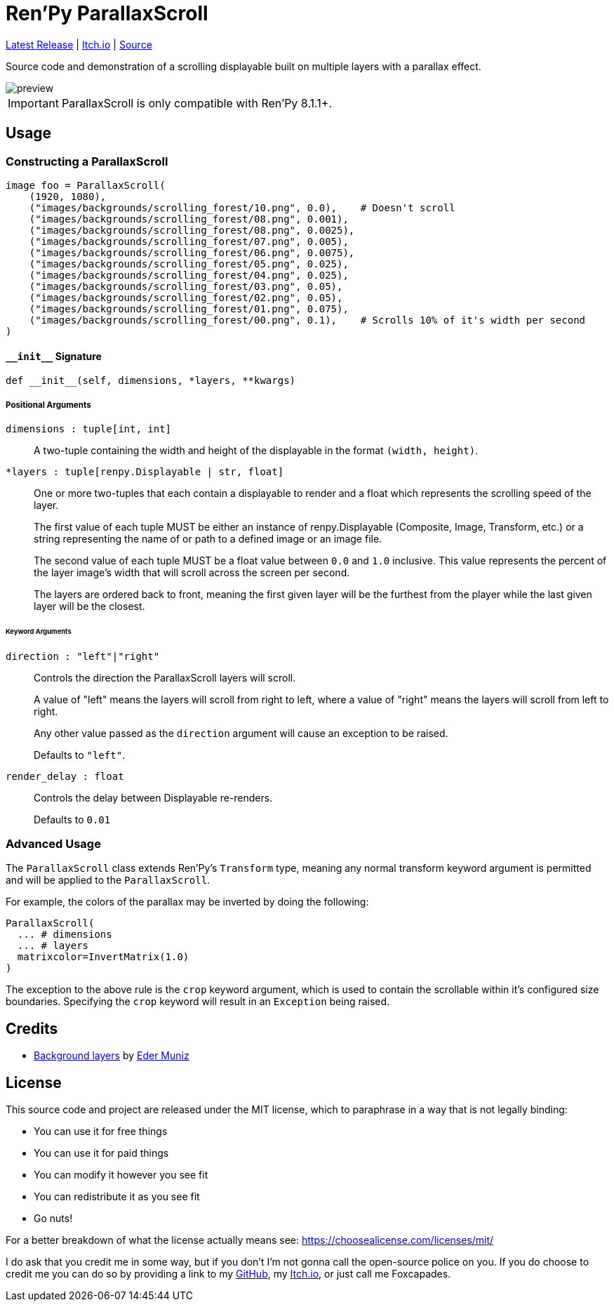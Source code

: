 = Ren'Py ParallaxScroll
:icons: font

link:https://github.com/Foxcapades/renpy-parallax-displayable/releases/latest[Latest Release]
|
link:https://foxcapades.itch.io/parallax-scroll[Itch.io]
|
link:https://github.com/Foxcapades/renpy-parallax-displayable/blob/main/game/lib/fxcpds/parallax_scroll/parallax_ren.py[Source]

Source code and demonstration of a scrolling displayable built on multiple
layers with a parallax effect.

image::docs/preview.gif[]

[IMPORTANT]
--
ParallaxScroll is only compatible with Ren'Py 8.1.1+.
--

== Usage

=== Constructing a ParallaxScroll

[source, python]
----
image foo = ParallaxScroll(
    (1920, 1080),
    ("images/backgrounds/scrolling_forest/10.png", 0.0),    # Doesn't scroll
    ("images/backgrounds/scrolling_forest/08.png", 0.001),
    ("images/backgrounds/scrolling_forest/08.png", 0.0025),
    ("images/backgrounds/scrolling_forest/07.png", 0.005),
    ("images/backgrounds/scrolling_forest/06.png", 0.0075),
    ("images/backgrounds/scrolling_forest/05.png", 0.025),
    ("images/backgrounds/scrolling_forest/04.png", 0.025),
    ("images/backgrounds/scrolling_forest/03.png", 0.05),
    ("images/backgrounds/scrolling_forest/02.png", 0.05),
    ("images/backgrounds/scrolling_forest/01.png", 0.075),
    ("images/backgrounds/scrolling_forest/00.png", 0.1),    # Scrolls 10% of it's width per second
)
----

==== `+__init__+` Signature

[source, python]
----
def __init__(self, dimensions, *layers, **kwargs)
----

===== Positional Arguments

`dimensions : tuple[int, int]`::
+
A two-tuple containing the width and height of the displayable in the format
`(width, height)`.


`*layers : tuple[renpy.Displayable | str, float]`::
+
One or more two-tuples that each contain a displayable to render and a float
which represents the scrolling speed of the layer.
+
The first value of each tuple MUST be either an instance of renpy.Displayable
(Composite, Image, Transform, etc.) or a string representing the name of or path
to a defined image or an image file.
+
The second value of each tuple MUST be a float value between `0.0` and `1.0`
inclusive.  This value represents the percent of the layer image's width that
will scroll across the screen per second.
+
The layers are ordered back to front, meaning the first given layer will be the
furthest from the player while the last given layer will be the closest.


====== Keyword Arguments

`direction : "left"|"right"`::
+
Controls the direction the ParallaxScroll layers will scroll.
+
A value of "left" means the layers will scroll from right to left, where a value
of "right" means the layers will scroll from left to right.
+
Any other value passed as the `direction` argument will cause an exception to be
raised.
+
Defaults to `"left"`.

`render_delay : float`::
+
Controls the delay between Displayable re-renders.
+
Defaults to `0.01`


=== Advanced Usage

The `ParallaxScroll` class extends Ren'Py's `Transform` type, meaning any
normal transform keyword argument is permitted and will be applied to the
`ParallaxScroll`.

For example, the colors of the parallax may be inverted by doing the following:

[source, python]
----
ParallaxScroll(
  ... # dimensions
  ... # layers
  matrixcolor=InvertMatrix(1.0)
)
----

The exception to the above rule is the `crop` keyword argument, which is used
to contain the scrollable within it's configured size boundaries.  Specifying
the `crop` keyword will result in an `Exception` being raised.

== Credits

* link:https://edermunizz.itch.io/free-pixel-art-forest[Background layers] by https://edermunizz.itch.io/[Eder Muniz]

== License

This source code and project are released under the MIT license, which to
paraphrase in a way that is not legally binding:

* You can use it for free things
* You can use it for paid things
* You can modify it however you see fit
* You can redistribute it as you see fit
* Go nuts!

For a better breakdown of what the license actually means see:
https://choosealicense.com/licenses/mit/

I do ask that you credit me in some way, but if you don't I'm not gonna call the
open-source police on you.  If you do choose to credit me you can do so by
providing a link to my link:https://github.com/Foxcapades[GitHub], my
link:https://foxcapades.itch.io/[Itch.io], or just call me Foxcapades.